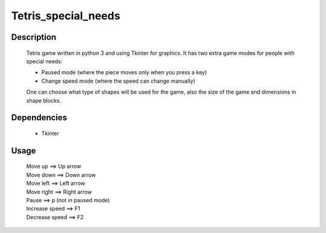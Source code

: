 
====================
Tetris_special_needs
====================

|demo|

Description
~~~~~~~~~~~

    Tetris game written in python 3 and using Tkinter for graphics.
    It has two extra game modes for people with special needs:

    * Paused mode (where the piece moves only when you press a key)
    * Change speed mode (where the speed can change manually)

    One can choose what type of shapes will be used for the game,
    also the size of the game and dimensions in shape blocks.

Dependencies
~~~~~~~~~~~~

    * Tkinter

Usage
~~~~~

   | Move up             ==> Up arrow
   | Move down           ==> Down arrow
   | Move left           ==> Left arrow
   | Move right          ==> Right arrow
   | Pause               ==> p (not in paused mode)
   | Increase speed ==> F1
   | Decrease speed ==> F2

.. |demo| image:: http://s20.postimg.org/7fzkvfpql/tetris_special_needs.png